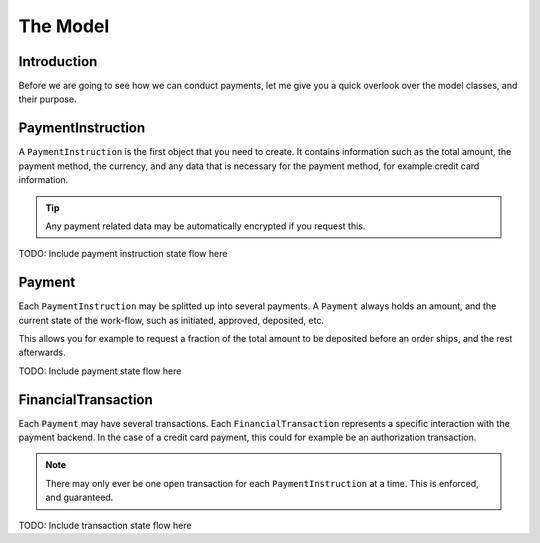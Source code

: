The Model
=========

Introduction
------------
Before we are going to see how we can conduct payments, let me 
give you a quick overlook over the model classes, and their purpose.

PaymentInstruction
------------------
A ``PaymentInstruction`` is the first object that you need to create. It contains
information such as the total amount, the payment method, the currency, and
any data that is necessary for the payment method, for example credit card
information.

.. tip ::

    Any payment related data may be automatically encrypted if you request this.

TODO: Include payment instruction state flow here

Payment
-------
Each ``PaymentInstruction`` may be splitted up into several payments. A ``Payment``
always holds an amount, and the current state of the work-flow, such as
initiated, approved, deposited, etc.

This allows you for example to request a fraction of the total amount to be
deposited before an order ships, and the rest afterwards.

TODO: Include payment state flow here

FinancialTransaction
--------------------
Each ``Payment`` may have several transactions. Each ``FinancialTransaction``
represents a specific interaction with the payment backend. In the case of
a credit card payment, this could for example be an authorization transaction.

.. note ::
    
    There may only ever be one open transaction for each ``PaymentInstruction`` 
    at a time. This is enforced, and guaranteed.

TODO: Include transaction state flow here
    